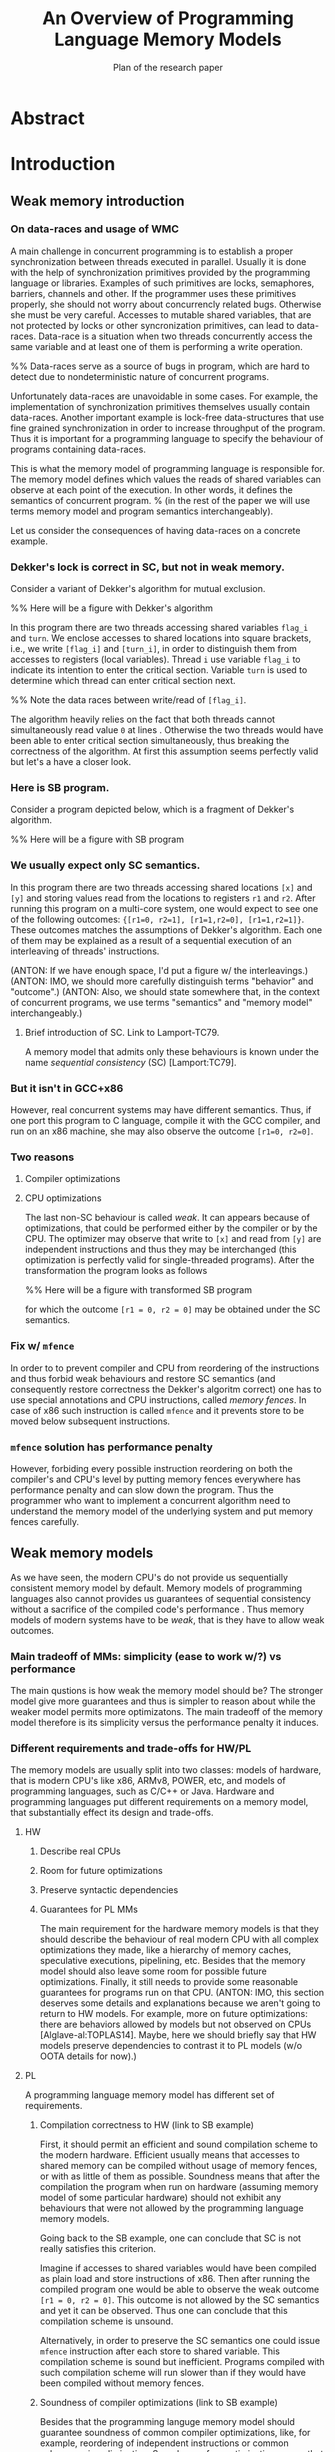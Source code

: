 
#+TITLE: An Overview of Programming Language Memory Models
#+SUBTITLE: Plan of the research paper

#+INFOJS_OPT: view:showall toc:i ltoc:nil mouse:#cccccc 

* Abstract 
* Introduction
** Weak memory introduction

*** On data-races and usage of WMC

A main challenge in concurrent programming is 
to establish a proper synchronization between threads executed in parallel.     
Usually it is done with the help of synchronization primitives
provided by the programming language or libraries.
Examples of such primitives are locks, semaphores, barriers, channels and other.
If the programmer uses these primitives properly, she should not worry about concurrencly related bugs.
Otherwise she must be very careful. Accesses to mutable shared variables, 
that are not protected by locks or other syncronization primitives, can lead to data-races. 
Data-race is a situation when two threads concurrently access the same variable and at least one of them is performing a write operation.

%% Data-races serve as a source of bugs in program, which are hard to detect due to nondeterministic nature of concurrent programs.
     
Unfortunately data-races are unavoidable in some cases. 
For example, the implementation of synchronization primitives themselves usually contain data-races.
Another important example is lock-free data-structures that use fine grained synchronization in order to increase throughput of the program.
Thus it is important for a programming language to specify the behaviour of programs containing data-races.

This is what the memory model of programming language is responsible for.  
The memory model defines which values the reads of shared variables can observe at each point of the execution. 
In other words, it defines the semantics of concurrent program.
% (in the rest of the paper we will use terms memory model and program semantics interchangeably).

Let us consider the consequences of having data-races on a concrete example.

*** Dekker's lock is correct in SC, but not in weak memory.
    
Consider a variant of Dekker's algorithm for mutual exclusion.

%% Here will be a figure with Dekker's algorithm

In this program there are two threads accessing shared variables ~flag_i~ and ~turn~.
We enclose accesses to shared locations into square brackets, i.e., we write ~[flag_i]~ and ~[turn_i]~,
in order to distinguish them from accesses to registers (local variables).
Thread ~i~ use variable ~flag_i~ to indicate its intention to enter the critical section.
Variable ~turn~ is used to determine which thread can enter critical section next. 
 
%% Note the data races between write/read of ~[flag_i]~.

The algorithm heavily relies on the fact that both threads cannot simultaneously read value ~0~ at lines \ref{...}.
Otherwise the two threads would have been able to enter critical section simultaneously, thus breaking the correctness of the algorithm.
At first this assumption seems perfectly valid but let's a have a closer look.

*** Here is SB program.

Consider a program depicted below, which is a fragment of Dekker's algorithm.

%% Here will be a figure with SB program

*** We usually expect only SC semantics.

In this program there are two threads accessing shared locations ~[x]~ and ~[y]~ and 
storing values read from the locations to registers ~r1~ and ~r2~.
After running this program on a multi-core system, one would expect to see 
one of the following outcomes: ~{[r1=0, r2=1], [r1=1,r2=0], [r1=1,r2=1]}~.
These outcomes matches the assumptions of Dekker's algorithm.
Each one of them may be explained as a result of a sequential execution of an interleaving of threads' instructions. 

(ANTON: If we have enough space, I'd put a figure w/ the interleavings.)
(ANTON: IMO, we should more carefully distinguish terms "behavior" and "outcome".)
(ANTON: Also, we should state somewhere that, in the context of concurrent programs, we use terms "semantics" and "memory model" interchangeably.)

**** Brief introduction of SC. Link to Lamport-TC79.
A memory model that admits only these behaviours is known under the name /sequential consistency/ (SC) [Lamport:TC79].

*** But it isn't in GCC+x86

However, real concurrent systems may have different semantics. 
Thus, if one port this program to C language, compile it with the GCC compiler, and run on an x86 machine,
she may also observe the outcome ~[r1=0, r2=0]~.

*** Two reasons
**** Compiler optimizations
**** CPU optimizations

The last non-SC behaviour is called /weak/.
It can appears because of optimizations,
that could be performed either by the compiler or by the CPU. 
The optimizer may observe that write to ~[x]~ and read from ~[y]~
are independent instructions and thus they may be interchanged
(this optimization is perfectly valid for single-threaded programs).
After the transformation the program looks as follows

%% Here will be a figure with transformed SB program

for which the outcome ~[r1 = 0, r2 = 0]~ may be obtained under the SC semantics.

*** Fix w/ ~mfence~

In order to to prevent compiler and CPU from reordering of the instructions 
and thus forbid weak behaviours and restore SC semantics
(and consequently restore correctness the Dekker's algoritm correct)
one has to use special annotations and CPU instructions, called /memory fences/.
In case of x86 such instruction is called ~mfence~ and it prevents 
store to be moved below subsequent instructions.  

*** ~mfence~ solution has performance penalty

However, forbiding every possible instruction reordering  
on both the compiler's and CPU's level by putting memory fences everywhere
has performance penalty and can slow down the program.
Thus the programmer who want to implement a concurrent algorithm 
need to understand the memory model of the underlying system 
and put memory fences carefully.  

** Weak memory models 

As we have seen, the modern CPU's do not provide us sequentially consistent memory model by default. 
Memory models of programming languages also cannot provides us guarantees of sequential consistency
without a sacrifice of the compiled code's performance .  
Thus memory models of modern systems have to be /weak/, that is they have to allow weak outcomes.  

*** Main tradeoff of MMs: simplicity (ease to work w/?) vs performance

The main qustions is how weak the memory model should be?
The stronger model give more guarantees and thus is simpler to reason about while the weaker model permits more optimizatons. 
The main tradeoff of the memory model therefore is its simplicity versus the performance penalty it induces. 

*** Different requirements and trade-offs for HW/PL

The memory models are usually split into two classes: 
models of hardware, that is modern CPU's like x86, ARMv8, POWER, etc, 
and models of programming languages, such as C/C++ or Java. 
Hardware and programming languages put different requirements 
on a memory model, that substantially effect its design and trade-offs.     

**** HW
***** Describe real CPUs
***** Room for future optimizations
***** Preserve syntactic dependencies
***** Guarantees for PL MMs

The main requirement for the hardware memory models is that 
they should describe the behaviour of real modern CPU 
with all complex optimizations they made, like a hierarchy of memory caches, speculative executions, pipelining, etc.
Besides that the memory model should also leave some room for possible future optimizations.
Finally, it still needs to provide some reasonable guarantees for programs run on that CPU.       
(ANTON: IMO, this section deserves some details and explanations because we aren't going to return to HW models.
For example, more on future optimizations: there are behaviors allowed by models but not observed on CPUs [Alglave-al:TOPLAS14].
Maybe, here we should briefly say that HW models preserve dependencies to contrast it to PL models (w/o OOTA details for now).)

**** PL

A programming language memory model has different set of requirements.

***** Compilation correctness to HW (link to SB example)

First, it should permit an efficient and sound compilation scheme to the modern hardware.
Efficient usually means that accesses to shared memory can be compiled 
without usage of memory fences, or with as little of them as possible. 
Soundness means that after the compilation the program when run on hardware 
(assuming memory model of some particular hardware) should not exhibit
any behaviours that were not allowed by the programming language memory models. 

Going back to the SB example, one can conclude that SC is not really satisfies this criterion. 

Imagine if accesses to shared variables would have been compiled as plain load and store instructions of x86.
Then after running the compiled program one would be able to observe the weak outcome ~[r1 = 0, r2 = 0]~.
This outcome is not allowed by the SC semantics and yet it can be observed.
Thus one can conclude that this compilation scheme is unsound. 

Alternatively, in order to preserve the SC semantics one could 
issue ~mfence~ instruction after each store to shared variable.
This compilation scheme is sound but inefficient.
Programs compiled with such compilation scheme will run slower than 
if they would have been compiled without memory fences.

***** Soundness of compiler optimizations (link to SB example)

Besides that the programming languge memory model should guarantee soundness of common compiler optimizations,
like, for example, reordering of independent instructions or common subexpression elimination.
Soundness of an optimization means that after an application 
of optimizations the program should not exibit any new behaviors.

Considering the SB example again, it can be seen that SC is not good with this respect too.
The allowed outcomes of the SB program are ~{[r1=0, r2=1], [r1=1,r2=0], [r1=1,r2=1]}~.
After reordering of independent instructions in the left thread the program looks as follows.

%% here will be a picture of SB after instruction reordering

For this program SC model allows the following outcomes: 
~{[r1=0, r2=1], [r1=1,r2=0], [r1=1,r2=1], [r1=0,r2=0]}~.
Comparing them with the outcomes of the original program one can notice
that there is one new outcome ~[r1=0,r2=0]~.
This an evidence that reordering of independent instructions is not sound under SC.

***** Easy mode (DRF)

Contrary to the previous requirements, the memory model still should provide some reasonable guarantees.
(ANTON: For now, the contrast between the requirements is unclear. Maybe, at the end of the PL requirements section,
we should mention that the first two criteria push a memory model to be weaker, whereas the third one---to be stronger.)
(EVGENII: Currently there is a sentence about it above so perhaps it's fine now?)
For example, it should be possible for a programmer unfamiliar with subtleties of weak memory models 
to assume the SC model if she only uses correctly implemented synchronization primitives 
and data-structures and has no data-races in her program.
Guarantees of this kind are known as /Data-Race Free Theorems/ (DRF theorems) 
and usually they should be provided by any sane memory model.  

***** Reasoning and formal verification

Besides that it is very desirable for a memory model to be suitable for a formal reasoning and verification.
It implies that automated or semi-automated verification tools can be implemented 
in order to help the developers catch bugs in their concurrent code. 

%% As we will see, this requirement is not trivially satisfiable and in fact it does not met by many existing programming language memory models.   

***** ? UB and catch-fire semantics

** Existing problems w/ most popular PL MMs
*** unsound compilation
*** inefficient compilation 
*** some common optimizations are unsound 
*** formal reasoning is impossible (memory model is too weak)

It turns out that none of the existing industrial specification of memory models 
for concurrent programming languages, like C/C++ or Java, really meets all of the requirements.
A memory model that can be efficiently compiled to the hardware, admits common compiler optimizations 
and at the same time provides strong enough guarantees for informal and formal reasoning
was an open research problem for quite some time. 
Only recently a major shift has been done, but even the 
newly proposed solutions has some drawbacks, limitations, and trade-offs.    

** There are solutions w/ different trade-offs considered below

The goal of this paper is to give a comprehensive review of 
the existing formal memory models for programming languages,
discuss their design choices, limitations and ways to overcome them.   

** Paper structure 
The rest of the paper is organized as follows.
In section [1] we will discuss in more detail the requirements to the programming language memory models.
On the way we will also look at specification of memory models for the C/C++ and Java languages
and see why these models do not meet the desired requirements.
In section [2] we will consider several proposed solutions to fix C/C++ MM. 
Section [3] contains an overview of memory models for JavaScript/WebAssembly and OCaml languages. 
Both of these models features some interesting properties that are currently lack in other models.
In section [4] we compare all of the memory models presented in the paper.
Finally, section [5] concludes with the discussion and open problems. 

* Requirements to Programming Language Memory Models

In this section we will have a closer look into the requirements 
that a programming language memory model should satisfy, 
namely the existence of sound and efficient compilation scheme, 
soundness of common optimizations, and guarantees for formal and informal reasoning.  
Taking as an examples three memory models: 
sequential consistency, java memory model as formalized in [Manson:05] 
and C/C++ memory model as formalized in [Batty:11]
(EVGENII: also cite corresponding java and c/c++ specs?),
we will see that each of them fails at least in one aspect.

** Memory models under consideration

We choose to consider these three memory models for the following reasongs.

*** SC Memory Model 
**** "baseline" simple memory model

Sequential consistency is included as a "baseline" memory model. 
It is simple, does not permit any counterintuitive behaviors,
and has clear formal specification.

*** C/C++ Memory Model
Memory model of the C/C++ follows the design principles of the language itself.

**** should allow efficient compilation and aggressive optimizations
**** can tolerate UB (Undefined Behaviour) in the semantics

C and C++ languages positions themselves as low-level programming languages
that provide zero-cost abstractions that generally do not put any performance penalties. 
In other words the abstraction that these languages provide 
should be compiled into efficient assembly code,
and leave the room for the aggressive optimizations.

The efficiency of the compiled code however comes with a certain cost.
The programmer should strictly obey the rules and conventions
established by the language's specification, 
otherwise program is said to have /undefined behavior/ (UB for short)

With respect to the memory model, the above means that C/C++ compiler should
compile accesses to shared variables as plain memory accesses of the CPU,
and provide to the programmer low-level syncronization primitives
that can be mapped directly to CPU instructions.
Besides that, the compiler should be able to perform 
as many optimizations as possible to the code containing shared accesses.
As we will see, not all of the optimizations that are sound 
for a single thread program reamins sound for concurrent programs that contain data races. 
(EVGENII: give some example? reordering of reads to the same location, as Anton suggested?) 

For these reasons C/C++ distinguish two kind of memory accesses.
Non-atomic accesses are can be used to perform read or write to memory that 
is owned exclusively by one thread at the time of the access.
Data-races on non-atomic accesses lead to undefined behavior for the whole program
(so called /catch-fire/ semantics).
In contrast, atomic accesses can be used to access memory that can be shared between different threads. 
The results of data-races on these accesses are specified by the language and do not lead to undefined behavior.
The consequence is that some of the compiler optimization are not applicable to atomic accesses.
In addition to two kinds of memory accesses C/C++ also provide fences ---
low-level synchronization primitives similar to CPUs fence instructions.

# For these reasons C/C++ distinguish two kind of shared memory accesses.
# Non-atomic accesses are can be used to perform read or write to memory that 
# is owned exclusively by one thread at the time of the access.
# These accesses compiled down to plain load or stores.
# In contrast, atomic accesses can be used to access shared memory. 
# Depending on the additional annotations (called ~memory_order~ in C/C++)
# atomic accesses are either compiled as plain accesses or with 
# additional CPU instructions that provide syncronization.
# C/C++ also provide fences that are compiled directly to CPU fence instructions. 
# Besides the difference in compilation scheme, 
# some of the optimizations that are applicable to non-atomic accesses
# are not sound when applied to atomic accesses. 
# (EVGENII: give some example? reordering of reads to the same location, as Anton suggested?) 

*** Java Memory Model
**** should be as efficient as possible, yet
**** should be type and memory safe (no UB)

The Java language makes different design choices and has different tradeoffs comparing to C/C++.
Unlike the later languages, Java provides safety and security guarantees
which are enforced both at compile time and at runtime.  
Thus Java language specification cannot tolerate undefined behaviors.
Despite that the Java compilers still make a lot of effort 
to provide good performance of the compiled code.

Consequently, Java memory model should follow this design 
and do not break any of the language's guarantees
while still admit fairly efficient compilation scheme
and allow as many optimizations as possible.


** Sound and efficient compilation scheme

Having a short description of each of the three memory models 
together with their design goals we are ready to proceed 
and consider whether these models satisfy the desired requirements.
We are going to start with compilation schemes.

*** General words about efficiency of compilation

As we have seen, the memory models of modern CPUs 
(those based on x86, ARMv8 and POWER architecture)
are weak and allow non sequentially consistent behaviors.
This is a result of various optimization implemented in hardware,
including instruction pipelines, speculative out of order executions, 
hierarchy of caches with complex coherence protocols, and others.

*** Preventing instruction reorderings by hardware

If the memory model wants to provide stronger guarantees 
than the CPU does (as for example sequentially consistent model)
it should somehow prevent the out of order executions.
In general, there are two ways to achieve that. 

**** fence instructions

First, as we have already discussed, special fence instructions,
provided by the CPU (such as ~mfence~ on x86) can be used.
These instructions usually flush caches, prevent speculative executions
and perform any other actions required by the hardware architecture
to forbid various weak behaviours.

**** intruction dependencies

Second, all modern hardware architectures do not reorder instructions 
if there are /syntactic dependencies/ between them. 
For example, the load instruction cannot be moved below 
the store instruction if there is conditional jump instruction between them.
The compiler can utilize this and prevent 
the reordering of the load instruction below subsequent stores
by emiting a usuless conditional jump instruction that would jump 
to the same label no matter what is the result of condition evaluation.
Dependencies of such kind can be computed following the 
syntax of the program (hence the name) as opposed 
to /semantic dependencies/ 
(we will see the difference between the two later).

Now that we have CPU fences and syntactic dependencies in our service
let's have a look at how they are used in real compilation schemes.

*** Compiling SC

**** SC is not supported by the hardware (refer to SB example again)

Sequential consistency model is very expensive to implement in hardware. 
For this reasons all modern hardware architectures (including rather strong x86) do not provide it. 
We have seen this on the examples of Dekker lock and SB programs in \ref{introduction}.

**** Every load/store should be compiled with fence/dependency

In order to restore the sequential consistency on x86 one has to 
insert ~mfence~ instruction after each write.
On ARMv7 and POWER one need to insert full memory fence
(~dmb~/~sync~ on ARMv7/POWER correspondingly)
before each write,
emit same full fence before each read, and also
add a syntactic dependency with special instruction fence 
(~isb~/~isync~ on ARMv7/POWER correspondingly)
after the read.
Newer ARMv8 chips allows simpler solution, 
one just need to compile accesses to special 
load/store instruction to restore SC semantics
(~ldar~ and ~stlr~).
The table summarizes the resulting compilation mappings.

**** Table with compilation mapping

%% Here will be the table with compilation mappings

**** Note on the cost of enforcing SC (add a table with slowdown?)


The natural question to ask is how much of the performance penalties
these compilation mappings induce compared to compiling all accesses as plain ones
without any fences or artificial syntactic dependencies.

%% TODO: cite some paper, present table with measurements etc. 

Thus one can see that enforcing sequential consistency on modern hardware is costly.

*** Compiling C/C++
**** non-atomic and relaxed accesses are compiled as plain load/stores on all modern hardware
**** this can lead to undesired weak behaviors (consider Dekker and SB again) 
**** restoring sequential consistency
***** fences (~atomic_thread_fence~ with ~sc~ fence in C/C++, compiled as ~mfence~ on x86)
***** sc accesses 
****** also compiled with ~mfence~ on x86 (mention ARM/POWER compilation?)

**** implementing lock without Dekker algorithm
***** one can argue that Dekker algorithm is simply broken w.r.t. weak memory models
***** thus one can implement lock using atomic compare and swap instructions of the modern hardware
***** ~atomic_compare_exchange~ (compiled as ~(LOCK) XCHG~ on x86)
***** spinlock
***** on x86 spinlock is fine
***** however, on ARM and POWER it's still buggy
***** one can use ~sc~ fences/accesses but it adds overhead on x86  
***** C/C++ has release/acquire fences and accesses for this purpose (synchronization of two threads)
***** compilation mappings for release/acquire (no overhead on x86, cheaper than ~sc~ on ARM and POWER)

**** Summary

There are several types of atomic accesses. 
Each of them should be compiled differently
in order to preserve the required guarantees
(e.g. to restore SC with sc atomics).
Atomic RMWs should be compiled using special hardware instructions
(either CAS-like or LL/SC + loop).
If we want the PL to be able to compile code in the most effcient way,
we need relaxed atomics that are compiled as plain loads/stores with no dependencies.    

*** Compiling Java 
**** Java (v.5) has plain and volatile variables 
**** plain one compiled as plain load/stores 
**** volatile ~= ~sc~ in C/C++
** Soundness of compiler optimizations
*** General words about compiler optimizations
*** Local and global transformations
**** examples of local transformations
***** reordering of independent accesses
**** examples of global transformations
***** register promotion
*** Fake dependencies elimination
**** LB examples. Real and fake dependencies. Semantics should be able to distinguish them. 
*** Optimizations in SC
**** reordering of independent memory accesses is unsound in SC
*** Optimizations in JMM
**** redundunt read after read elimination is unsound in Java
*** Optimizations in C/C++ 
*** List of transformations that we might want to support (?)
** Reasoning
*** DRF (non-expert-mode)
**** General words about importance of DRF theorems
**** DRF-SC in Java
***** example
**** DRF-SC in C/C++
***** OOTA problem
****** example
***** external/internal DRF
*** being suitable for formal verification techiniques
**** model checking 
***** general words about model checking
****** mention that we assume bounded model checking
***** model checking SC
****** naive approach --- just enumerate all executions
****** (?) mention that problem is decidable and NP-complete 
******* for programs without unbounded recursion and with finite domains
***** model checking Java
****** mention that checking whether JMM allows specific execution is undecidable
***** model checking C/C++
****** challenging (if possible?) for C/C++ because of OOTA
** UB and catch-fire semantics
*** Way to go for C/C++
*** Not an option for Java (safe language)
*** Opportunities for compilation and optimisations
** Summary
* Towards No-Thin-Air Memory Model
** Motivation
** RC11
*** Conservative approach
**** advantage --- simplicity
**** disadvantage --- performance penalty
***** compiler and hardware need to preserve load/store pairs (in other words cannot rearrange them)

****** relaxed loads should be compiled with fake dependency on ARM/POWER 
****** independent load/store reordering transformation is forbidden

***** Discuss the cost of performance penalty. Reference to [Ou-Demsky-OOPSLA18].
*** Reference to UB in the context of forcing po ∪ rf acyclicity
**** C++: only ~atomic~ accesses
**** Java: all accesses
*** A brief look at formal semantics
**** intoduce axiomatic/declarative semantics 
***** events, pre-execution graphs (traces), execution graphs, constraints (axioms) 
**** show examples on LB programs. 
*** Reasoning
**** DRF-SC is restored
**** efficient stateless model checking (cite [Kokologiannakis-et-al:POPL-17,Kokologiannakis-et-al:PLDI-19]) 

** Promising (1.0 and 2.0)
*** Idea --- allow causality (po ∪ rf) cycles that can be semantically certified 
**** consequences for compilation/optimizations --- no performance penalty
***** relaxed load/stores can be compiled as plain load/stores
***** reordering of independent load/stores is su
**** disadvantage --- model complexity
*** A brief look at formal semantics
**** operational semantics (abstract machine)
***** timestamps and viewfronts
***** promises and certification
**** show examples on LB programs
*** Local optimizations
*** Global optimizations
*** Reasoning
**** DRF-RA and DRF-SC

** Weakestmo
*** Motivation
**** same goal as Promising, but tries to solve some of its problems
***** being more declarative (easier to adapt/modify)
***** support for SC accesses
*** A brief look at formal semantics
**** introduce event structures
**** operational semantics for ES construction
**** show examples on LB programs
*** Reasoning
**** DRF-RLX (proof is broken) (?)
**** discuss model checking (not yet published) (?)
** Modular Relaxed Dependencies
*** Idea --- distinguish real and fake dependencies  
**** mention that semantics is ?denotational?
ANTON: only partially denotational. Their calculation of ``real'' dependencies denotational.
*** A brief look at formal semantics
**** show examples on LB programs
*** Reasoning
**** discuss challenges for model checking
** Summary comparing the solutions
*** Discuss challenges for model checking 
*** Supported memory access types (rlx, rel/acq, sc)
**** Promising doesn't support SC and it's hard to add there.
* Other Models and features
** JS/WASM Memory Model
*** introduce ~SharedArrayBuffer~
*** discuss mixed-size accesses
*** formal definition
**** examples (?)
*** compilation
*** optimisations

** OCaml Memory Model
*** intro (Multicore OCaml)
*** formal definition
**** axiomatic and operational version
*** compilation
*** optimisation
*** reasoning
**** local DRF
* Comparison
** Summary table
*** style: execution graphs, event structures, abstract machine
*** efficient compilation
*** compiler optimisations
*** DRF
*** UB
*** no OOTA
*** suitable for model checking
*** subjective complexity
** Summary table with compilation mappings (?)
** Summary table with supported optimisations (?)
** Summary table with performance overhead (?)
* Discussion and Open Problems
